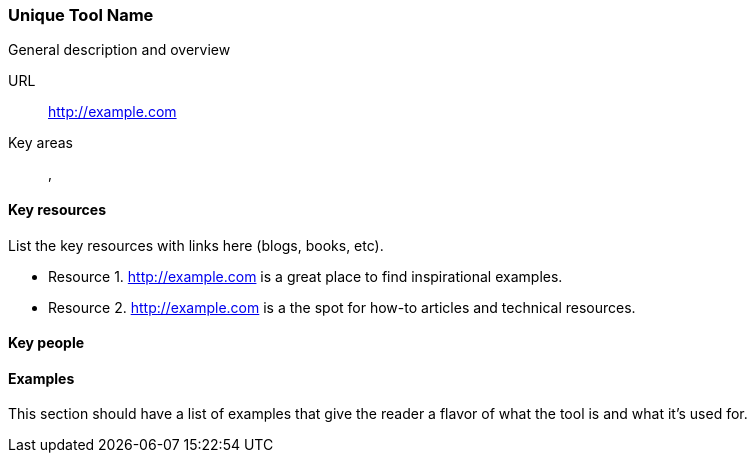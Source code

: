 [[unique-tool-name]]
=== Unique Tool Name

General description and overview

URL::
   http://example.com
Key areas::
   (((area 1))), (((area 2)))

==== Key resources 

List the key resources with links here (blogs, books, etc).

* Resource 1. http://example.com is a great place to find inspirational examples.
* Resource 2. http://example.com is a the spot for how-to articles and technical resources.

==== Key people

==== Examples

This section should have a list of examples that give the reader a flavor of what the tool is and what it's used for.